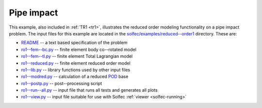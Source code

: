 .. _solfec-examples-reduced_order-ro1:

Pipe impact
===========

This example, also included in :ref:`TR1 <tr1>`, illustrates the reduced order modeling functionality on a pipe impact problem. The input files for
this example are located in the `solfec/examples/reduced--order1 <https://github.com/tkoziara/solfec/tree/master/examples/reduced-order1>`_ directory.
These are:

- `README <https://github.com/tkoziara/solfec/blob/master/examples/reduced-order1/README>`_ -- a text based specification of the problem

- `ro1--fem--bc.py <https://github.com/tkoziara/solfec/blob/master/examples/reduced-order1/ro1-fem-bc.py>`_ -- finite element body co--rotated model

- `ro1--fem--tl.py <https://github.com/tkoziara/solfec/blob/master/examples/reduced-order1/ro1-fem-tl.py>`_ -- finite element Total Lagrangian model

- `ro1--reduced.py <https://github.com/tkoziara/solfec/blob/master/examples/reduced-order1/ro1-reduced.py>`_ -- finite element reduced order model

- `ro1--lib.py <https://github.com/tkoziara/solfec/blob/master/examples/reduced-order1/ro1-lib.py>`_ -- library functions used by other input files

- `ro1--modred.py <https://github.com/tkoziara/solfec/blob/master/examples/reduced-order1/ro1-modred.py>`_ -- calculation of a reduced
  `POD <https://en.wikipedia.org/wiki/Principal_component_analysis>`_ base

- `ro1--postp.py <https://github.com/tkoziara/solfec/blob/master/examples/reduced-order1/ro1-postp.py>`_ -- post--processing script

- `ro1--run--all.py <https://github.com/tkoziara/solfec/blob/master/examples/reduced-order1/ro1-run-all.py>`_ -- input file that runs all tests and generates all plots

- `ro1--view.py <https://github.com/tkoziara/solfec/blob/master/examples/reduced-order1/ro1-view.py>`_ -- input file suitable for use with Solfec :ref:`viewer <solfec-running>`

.. _reduced-order1: https://github.com/tkoziara/solfec/tree/master/examples/reduced-order1
